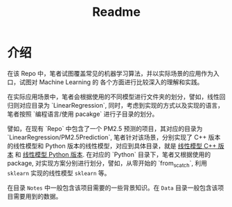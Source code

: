 #+TITLE: Readme

* 介绍

在该 Repo 中，笔者试图覆盖常见的机器学习算法，并以实际场景的应用作为入口，试图对 Machine Learning 的
各个方面进行比较深入的理解和实践。

在实际应用场景中，笔者会根据使用的不同模型进行文件夹的划分，譬如，线性回归则对应目录为 `LinearRegression`,
同时，考虑到实现的方式以及实现的语言，笔者按照 `编程语言/使用 pacakge` 进行子目录的划分。

譬如，在现有 `Repo` 中包含了一个 PM2.5 预测的项目，其对应的目录为 `LinearRegression/PM2.5Prediction`,
笔者针对该场景，分别实现了 C++ 版本的线性模型和 Python 版本的线性模型，对应到具体目录，就是
[[file:LinearRegression/PM2.5Prediction/C++/][线性模型 C++ 版本]] 和 [[file:LinearRegression/PM2.5Prediction/Python/][线性模型 Python 版本]]. 在对应的 `Python` 目录下，笔者又根据使用的 package,
对实现方案分别进行划分，譬如，从零开始的 `from_scatch`, 利用 ~sklearn~ 实现的线性模型 ~sklearn~ 等。

在目录 ~Notes~ 中一般包含该项目需要的一些背景知识。在 ~Data~ 目录一般包含该项目需要用到的数据。

